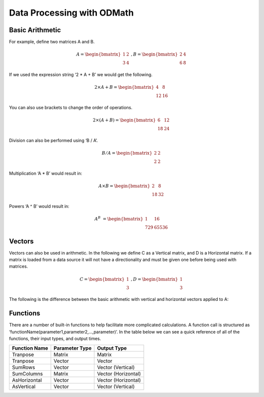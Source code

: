 Data Processing with ODMath
###########################################################

Basic Arithmetic
--------------------------------------------------------------------------
For example, define two matrices A and B.


.. math::

    A = \begin{bmatrix}   
       1 & 2          \\
       3 & 4         
    \end{bmatrix}   \   
    , B = \begin{bmatrix}
       2 & 4          \\
       6 & 8         
    \end{bmatrix} 

If we used the expression string ‘2 * A + B’ we would get the following.

.. math::

    2 \times A + B = \begin{bmatrix}
       4 & 8          \\
       12 & 16         
    \end{bmatrix} 

You can also use brackets to change the order of operations.

.. math::

    2 \times (A + B) = \begin{bmatrix}
       6 & 12          \\
       18 & 24         
    \end{bmatrix}

Division can also be performed using ‘B / A’.

.. math::

    B / A = \begin{bmatrix}
       2 & 2          \\
       2 & 2         
    \end{bmatrix}
    
Multiplication ‘A * B’ would result in:

.. math::

    A \times B = \begin{bmatrix}
       2 & 8          \\
       18 & 32         
    \end{bmatrix}

Powers ‘A ^ B’ would result in:

.. math::

    A ^ B &= \begin{bmatrix}
       1 & 16          \\
       729 & 65536         
    \end{bmatrix}   

Vectors
--------------------------------------------------------------------------
Vectors can also be used in arithmetic.  In the following we define C as a Vertical matrix, and D is a Horizontal matrix.  If a matrix is loaded from a data source it will not have a directionality and must be given one before being used with matrices.

.. math::

  
    C = 
    \begin{bmatrix}
       1 \\
       3   
    \end{bmatrix} \
     , D =
     \begin{bmatrix}
       1 \\
       3   
    \end{bmatrix} 

The following is the difference between the basic arithmetic with vertical and horizontal vectors applied to A:
  
Functions
--------------------------------------------------------------------------
There are a number of built-in functions to help facilitate more complicated calculations.  A function call is structured as ‘functionName(parameter1,parameter2,…,parameter)’.  In the table below we can see a quick reference of all of the functions, their input types, and output times.

==============            ====================           =====================              
Function Name             Parameter Type                   Output Type                    
==============            ====================           =====================             
Tranpose                  Matrix                          Matrix                                
Tranpose                  Vector                          Vector                 
SumRows                   Vector                          Vector (Vertical)         
SumColumns                Matrix                          Vector (Horizontal) 
AsHorizontal              Vector                          Vector (Horizontal) 
AsVertical                Vector                          Vector (Vertical)
==============            ====================           =====================            